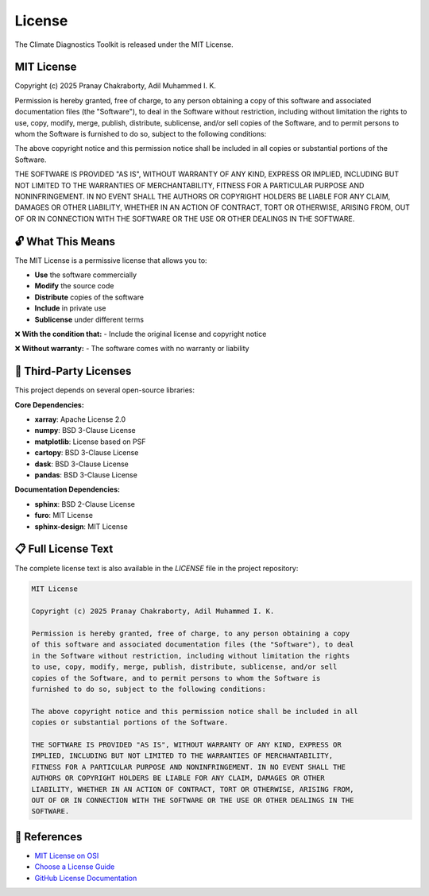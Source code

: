===============
License
===============

The Climate Diagnostics Toolkit is released under the MIT License.

MIT License
==================

Copyright (c) 2025 Pranay Chakraborty, Adil Muhammed I. K.

Permission is hereby granted, free of charge, to any person obtaining a copy
of this software and associated documentation files (the "Software"), to deal
in the Software without restriction, including without limitation the rights
to use, copy, modify, merge, publish, distribute, sublicense, and/or sell
copies of the Software, and to permit persons to whom the Software is
furnished to do so, subject to the following conditions:

The above copyright notice and this permission notice shall be included in all
copies or substantial portions of the Software.

THE SOFTWARE IS PROVIDED "AS IS", WITHOUT WARRANTY OF ANY KIND, EXPRESS OR
IMPLIED, INCLUDING BUT NOT LIMITED TO THE WARRANTIES OF MERCHANTABILITY,
FITNESS FOR A PARTICULAR PURPOSE AND NONINFRINGEMENT. IN NO EVENT SHALL THE
AUTHORS OR COPYRIGHT HOLDERS BE LIABLE FOR ANY CLAIM, DAMAGES OR OTHER
LIABILITY, WHETHER IN AN ACTION OF CONTRACT, TORT OR OTHERWISE, ARISING FROM,
OUT OF OR IN CONNECTION WITH THE SOFTWARE OR THE USE OR OTHER DEALINGS IN THE
SOFTWARE.

🔓 **What This Means**
=======================

The MIT License is a permissive license that allows you to:

- **Use** the software commercially
- **Modify** the source code
- **Distribute** copies of the software
- **Include** in private use
- **Sublicense** under different terms

❌ **With the condition that:**
- Include the original license and copyright notice

❌ **Without warranty:**
- The software comes with no warranty or liability

🤝 **Third-Party Licenses**
===========================

This project depends on several open-source libraries:

**Core Dependencies:**

- **xarray**: Apache License 2.0
- **numpy**: BSD 3-Clause License  
- **matplotlib**: License based on PSF
- **cartopy**: BSD 3-Clause License
- **dask**: BSD 3-Clause License
- **pandas**: BSD 3-Clause License

**Documentation Dependencies:**

- **sphinx**: BSD 2-Clause License
- **furo**: MIT License
- **sphinx-design**: MIT License

📋 **Full License Text**
========================

The complete license text is also available in the `LICENSE` file in the project repository:

.. code-block:: text

   MIT License

   Copyright (c) 2025 Pranay Chakraborty, Adil Muhammed I. K.

   Permission is hereby granted, free of charge, to any person obtaining a copy
   of this software and associated documentation files (the "Software"), to deal
   in the Software without restriction, including without limitation the rights
   to use, copy, modify, merge, publish, distribute, sublicense, and/or sell
   copies of the Software, and to permit persons to whom the Software is
   furnished to do so, subject to the following conditions:

   The above copyright notice and this permission notice shall be included in all
   copies or substantial portions of the Software.

   THE SOFTWARE IS PROVIDED "AS IS", WITHOUT WARRANTY OF ANY KIND, EXPRESS OR
   IMPLIED, INCLUDING BUT NOT LIMITED TO THE WARRANTIES OF MERCHANTABILITY,
   FITNESS FOR A PARTICULAR PURPOSE AND NONINFRINGEMENT. IN NO EVENT SHALL THE
   AUTHORS OR COPYRIGHT HOLDERS BE LIABLE FOR ANY CLAIM, DAMAGES OR OTHER
   LIABILITY, WHETHER IN AN ACTION OF CONTRACT, TORT OR OTHERWISE, ARISING FROM,
   OUT OF OR IN CONNECTION WITH THE SOFTWARE OR THE USE OR OTHER DEALINGS IN THE
   SOFTWARE.

🔗 **References**
==================

- `MIT License on OSI <https://opensource.org/licenses/MIT>`_
- `Choose a License Guide <https://choosealicense.com/licenses/mit/>`_
- `GitHub License Documentation <https://docs.github.com/en/repositories/managing-your-repositorys-settings-and-features/customizing-your-repository/licensing-a-repository>`_
